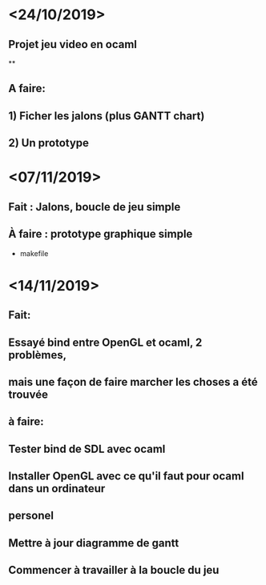 * <24/10/2019>
** Projet jeu video en ocaml
**
** A faire:
** 1) Ficher les jalons (plus GANTT chart)
** 2) Un prototype



* <07/11/2019>
** Fait : Jalons, boucle de jeu simple
** À faire : prototype graphique simple
  + makefile


* <14/11/2019>
** Fait:
** Essayé bind entre OpenGL et ocaml, 2 problèmes, 
** mais une façon de faire marcher les choses a été trouvée
** à faire:
** Tester bind de SDL avec ocaml 
** Installer OpenGL avec ce qu'il faut pour ocaml dans un ordinateur
** personel
** Mettre à jour diagramme de gantt
** Commencer à travailler à la boucle du jeu 
